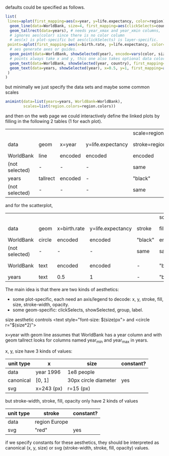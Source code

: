 defaults could be specified as follows.

#+BEGIN_SRC R
list(
 lines=aplot(first_mapping=aes(x=year, y=life.expectancy, color=region),
  geom_line(data=WorldBank, size=4, first_mapping=aes(clickSelects=country)), # 4 pixels -- not passed through a scale.
  geom_tallrect(data=years), # needs year_xmax and year_xmin columns,
  # ignores aes(color) since there is no color column
  # aes(x) is plot-specific but aes(clickSelects) is layer-specific.
 points=aplot(first_mapping=aes(x=birth.rate, y=life.expectancy, color=region, size=population),
  # aes generate axes or guides.
  geom_point(data=WorldBank, showSelected(year), encode=vars(color, size)),
  # points always take x and y, this one also takes optional data color, size
  geom_text(data=WorldBank, showSelected(year, country), first_mapping=aes(label=country)), # takes x, y, label
  geom_text(data=years, showSelected(year), x=0.5, y=1, first_mapping=aes(label=sprintf("year = %d")))
 )
)
#+END_SRC

but minimally we just specify the data sets and maybe some common
scales

#+BEGIN_SRC R
  animint(data=list(years=years, WorldBank=WorldBank),
          scales=list(region.colors=region.colors))
#+END_SRC

and then on the web page we could interactively define the linked
plots by filling in the following 2 tables (1 for each plot).

|                |          |         |                   | scale=region.colors |         |              |         |         |       |              |              |
| data           | geom     | x=year  | y=life.expectancy | stroke=region       | fill    | stroke-width | opacity | group   | label | clickSelects | showSelected |
|----------------+----------+---------+-------------------+---------------------+---------+--------------+---------+---------+-------+--------------+--------------|
| WorldBank      | line     | encoded | encoded           | encoded             | -       | 4            |       1 | country | -     | country      | []           |
| (not selected) | -        | -       | -                 | same                | -       | same         |     0.5 | -       | -     | -            | -            |
|----------------+----------+---------+-------------------+---------------------+---------+--------------+---------+---------+-------+--------------+--------------|
| years          | tallrect | encoded | -                 | "black"             | "black" | 1            |     0.5 | -       | -     | year         | []           |
| (not selected) | -        | -       | -                 | same                | same    | same         |       0 | -       | -     | -            | -            |

and for the scatterplot,

|                |        |              |                   |         | scale=region.colors |                 |              |         |           |              |                 |
| data           | geom   | x=birth.rate | y=life.expectancy | stroke  | fill=region         | size=population | stroke-width | opacity | label     | clickSelects | showSelected    |
|----------------+--------+--------------+-------------------+---------+---------------------+-----------------+--------------+---------+-----------+--------------+-----------------|
| WorldBank      | circle | encoded      | encoded           | "black" | encoded             | encoded         | 1            |       1 | -         | country      | [year]          |
| (not selected) | -      | -            | -                 | same    | same                | -               | 0            |     1/2 | -         | -            | -               |
|----------------+--------+--------------+-------------------+---------+---------------------+-----------------+--------------+---------+-----------+--------------+-----------------|
| WorldBank      | text   | encoded      | encoded           | -       | "black"             | 12              | -            |       1 | country   | (none)       | [year, country] |
|----------------+--------+--------------+-------------------+---------+---------------------+-----------------+--------------+---------+-----------+--------------+-----------------|
| years          | text   | 0.5          | 1                 | -       | "black"             | 12              | -            |       1 | yearLabel | (none)       | [year]          |

The main idea is that there are two kinds of aesthetics:
- some plot-specific, each need an axis/legend to decode: x, y, stroke, fill, size, stroke-width, opacity.
- some geom-specific: clickSelects, showSelected, group, label.

size aesthetic controls <text style="font-size: $(size)px"> and <circle r="$(size*2)">

x=year with geom line assumes that WorldBank has a year column and with geom tallrect looks for columns named year_min and year_max in years.

x, y, size have 3 kinds of values:

| unit type | x          | size                 | constant? |
|-----------+------------+----------------------+-----------|
| data      | year 1996  | 1e8 people           |           |
| canonical | [0, 1]     | 30px circle diameter | yes       |
| svg       | x=243 (px) | r=15 (px)            |           |

but stroke-width, stroke, fill, opacity only have 2 kinds of values

| unit type | stroke        | constant? |
|-----------+---------------+-----------|
| data      | region Europe |           |
| svg       | "red"         | yes       |

if we specify constants for these aesthetics, they should be interpreted as
canonical (x, y, size) or svg (stroke-width, stroke, fill, opacity) values.

